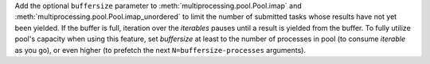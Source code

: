 Add the optional ``buffersize`` parameter to
:meth:`multiprocessing.pool.Pool.imap` and
:meth:`multiprocessing.pool.Pool.imap_unordered` to limit the number of
submitted tasks whose results have not yet been yielded. If the buffer is
full, iteration over the *iterables* pauses until a result is yielded from
the buffer. To fully utilize pool's capacity when using this feature, set
*buffersize* at least to the number of processes in pool (to consume
*iterable* as you go), or even higher (to prefetch the next
``N=buffersize-processes`` arguments).
